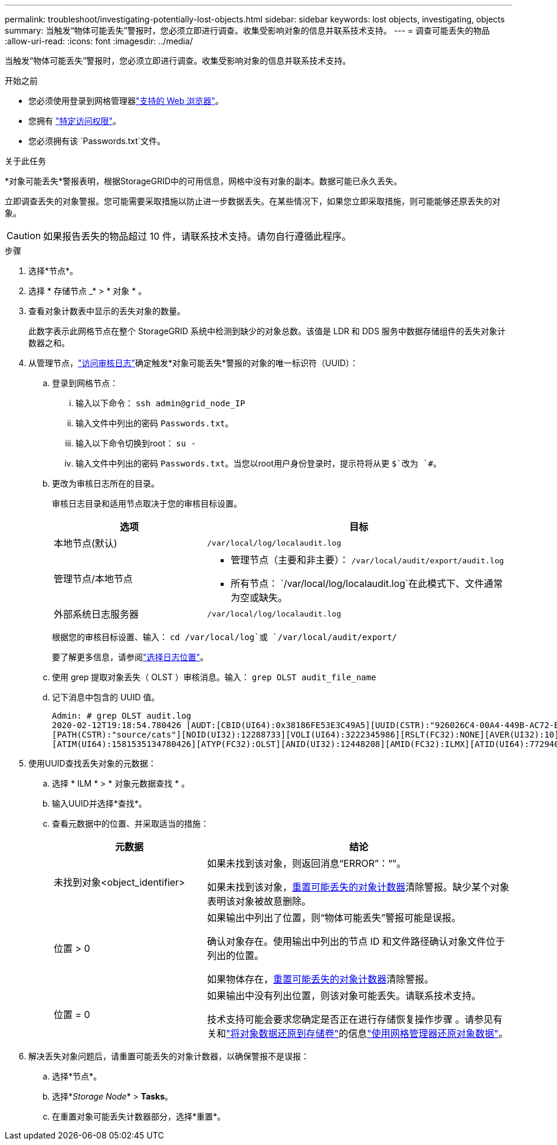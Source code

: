 ---
permalink: troubleshoot/investigating-potentially-lost-objects.html 
sidebar: sidebar 
keywords: lost objects, investigating, objects 
summary: 当触发“物体可能丢失”警报时，您必须立即进行调查。收集受影响对象的信息并联系技术支持。 
---
= 调查可能丢失的物品
:allow-uri-read: 
:icons: font
:imagesdir: ../media/


[role="lead"]
当触发“物体可能丢失”警报时，您必须立即进行调查。收集受影响对象的信息并联系技术支持。

.开始之前
* 您必须使用登录到网格管理器link:../admin/web-browser-requirements.html["支持的 Web 浏览器"]。
* 您拥有 link:../admin/admin-group-permissions.html["特定访问权限"]。
* 您必须拥有该 `Passwords.txt`文件。


.关于此任务
*对象可能丢失*警报表明，根据StorageGRID中的可用信息，网格中没有对象的副本。数据可能已永久丢失。

立即调查丢失的对象警报。您可能需要采取措施以防止进一步数据丢失。在某些情况下，如果您立即采取措施，则可能能够还原丢失的对象。


CAUTION: 如果报告丢失的物品超过 10 件，请联系技术支持。请勿自行遵循此程序。

.步骤
. 选择*节点*。
. 选择 * 存储节点 _* > * 对象 * 。
. 查看对象计数表中显示的丢失对象的数量。
+
此数字表示此网格节点在整个 StorageGRID 系统中检测到缺少的对象总数。该值是 LDR 和 DDS 服务中数据存储组件的丢失对象计数器之和。

. 从管理节点，link:../audit/accessing-audit-log-file.html["访问审核日志"]确定触发*对象可能丢失*警报的对象的唯一标识符（UUID）：
+
.. 登录到网格节点：
+
... 输入以下命令： `ssh admin@grid_node_IP`
... 输入文件中列出的密码 `Passwords.txt`。
... 输入以下命令切换到root： `su -`
... 输入文件中列出的密码 `Passwords.txt`。当您以root用户身份登录时，提示符将从更 `$`改为 `#`。


.. 更改为审核日志所在的目录。
+
--
审核日志目录和适用节点取决于您的审核目标设置。

[cols="1a,2a"]
|===
| 选项 | 目标 


 a| 
本地节点(默认)
 a| 
`/var/local/log/localaudit.log`



 a| 
管理节点/本地节点
 a| 
*** 管理节点（主要和非主要）： `/var/local/audit/export/audit.log`
*** 所有节点： `/var/local/log/localaudit.log`在此模式下、文件通常为空或缺失。




 a| 
外部系统日志服务器
 a| 
`/var/local/log/localaudit.log`

|===
根据您的审核目标设置、输入： `cd /var/local/log`或 `/var/local/audit/export/`

要了解更多信息，请参阅link:../monitor/configure-log-management.html#select-log-location["选择日志位置"]。

--
.. 使用 grep 提取对象丢失（ OLST ）审核消息。输入： `grep OLST audit_file_name`
.. 记下消息中包含的 UUID 值。
+
[listing]
----
Admin: # grep OLST audit.log
2020-02-12T19:18:54.780426 [AUDT:[CBID(UI64):0x38186FE53E3C49A5][UUID(CSTR):"926026C4-00A4-449B-AC72-BCCA72DD1311"]
[PATH(CSTR):"source/cats"][NOID(UI32):12288733][VOLI(UI64):3222345986][RSLT(FC32):NONE][AVER(UI32):10]
[ATIM(UI64):1581535134780426][ATYP(FC32):OLST][ANID(UI32):12448208][AMID(FC32):ILMX][ATID(UI64):7729403978647354233]]
----


. 使用UUID查找丢失对象的元数据：
+
.. 选择 * ILM * > * 对象元数据查找 * 。
.. 输入UUID并选择*查找*。
.. 查看元数据中的位置、并采取适当的措施：
+
[cols="2a,4a"]
|===
| 元数据 | 结论 


 a| 
未找到对象<object_identifier>
 a| 
如果未找到该对象，则返回消息“ERROR”：“”。

如果未找到该对象，<<reset-lost-obj-count,重置可能丢失的对象计数器>>清除警报。缺少某个对象表明该对象被故意删除。



 a| 
位置 > 0
 a| 
如果输出中列出了位置，则“物体可能丢失”警报可能是误报。

确认对象存在。使用输出中列出的节点 ID 和文件路径确认对象文件位于列出的位置。

如果物体存在，<<reset-lost-obj-count,重置可能丢失的对象计数器>>清除警报。



 a| 
位置 = 0
 a| 
如果输出中没有列出位置，则该对象可能丢失。请联系技术支持。

技术支持可能会要求您确定是否正在进行存储恢复操作步骤 。请参见有关和link:../maintain/restoring-object-data-to-storage-volume.html["将对象数据还原到存储卷"]的信息link:../maintain/restoring-volume.html["使用网格管理器还原对象数据"]。

|===


. [[reset-lost-obj-count]]解决丢失对象问题后，请重置可能丢失的对象计数器，以确保警报不是误报：
+
.. 选择*节点*。
.. 选择*_Storage Node_* > *Tasks*。
.. 在重置对象可能丢失计数器部分，选择*重置*。



